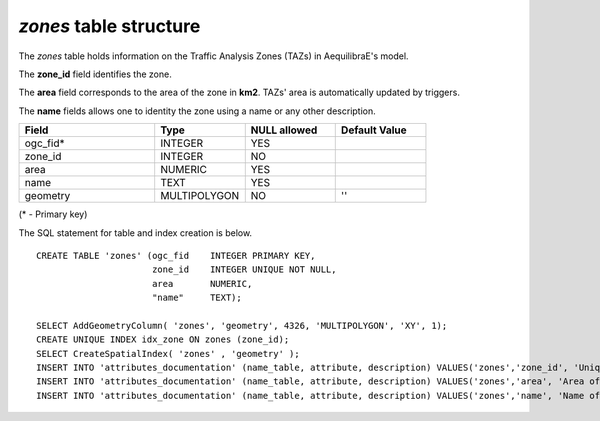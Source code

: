 *zones* table structure
-----------------------

The *zones* table holds information on the Traffic Analysis Zones (TAZs)
in AequilibraE's model.

The **zone_id** field identifies the zone.

The **area** field corresponds to the area of the zone in **km2**.
TAZs' area is automatically updated by triggers.

The **name** fields allows one to identity the zone using a name
or any other description.

.. csv-table:: 
   :header: "Field", "Type", "NULL allowed", "Default Value"
   :widths:    30,     20,         20,          20

   ogc_fid*,INTEGER,YES,
   zone_id,INTEGER,NO,
   area,NUMERIC,YES,
   name,TEXT,YES,
   geometry,MULTIPOLYGON,NO,''


(* - Primary key)



The SQL statement for table and index creation is below.


::

   
   CREATE TABLE 'zones' (ogc_fid    INTEGER PRIMARY KEY,
                         zone_id    INTEGER UNIQUE NOT NULL,
                         area       NUMERIC,
                         "name"     TEXT);
   
   SELECT AddGeometryColumn( 'zones', 'geometry', 4326, 'MULTIPOLYGON', 'XY', 1);
   CREATE UNIQUE INDEX idx_zone ON zones (zone_id);
   SELECT CreateSpatialIndex( 'zones' , 'geometry' );
   INSERT INTO 'attributes_documentation' (name_table, attribute, description) VALUES('zones','zone_id', 'Unique node ID');
   INSERT INTO 'attributes_documentation' (name_table, attribute, description) VALUES('zones','area', 'Area of the zone in km2');
   INSERT INTO 'attributes_documentation' (name_table, attribute, description) VALUES('zones','name', 'Name of the zone, if any');
